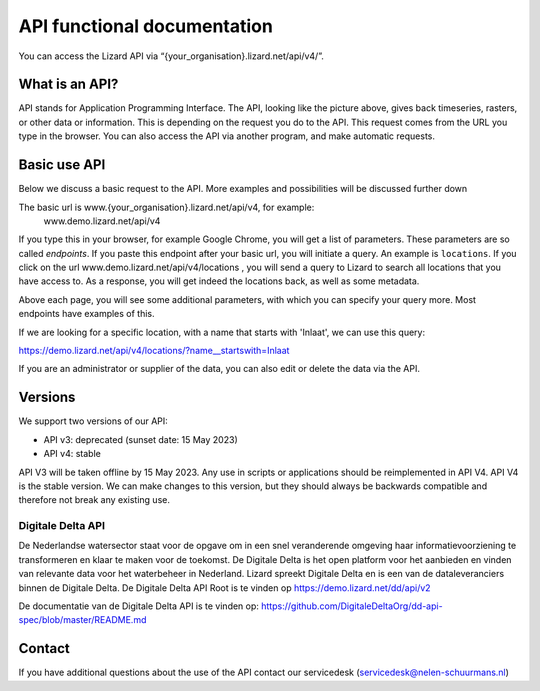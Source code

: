 ==============================
API functional documentation
==============================

You can access the Lizard API via “{your_organisation}.lizard.net/api/v4/”.

.. image:: /images/c_apifunctional_01.jpg

What is an API?
===============

API stands for Application Programming Interface. 
The API, looking like the picture above, gives back timeseries, rasters, or other data or information.
This is depending on the request you do to the API.
This request comes from the URL you type in the browser.
You can also access the API via another program, and make automatic requests.

Basic use API
=============

Below we discuss a basic request to the API.
More examples and possibilities will be discussed further down

The basic url is www.{your_organisation}.lizard.net/api/v4, for example:
 www.demo.lizard.net/api/v4 

If you type this in your browser, for example Google Chrome, you will get a list of parameters.
These parameters are so called *endpoints*.
If you paste this endpoint after your basic url, you will initiate a query.
An example is ``locations``. 
If you click on the url www.demo.lizard.net/api/v4/locations , you will send a query to Lizard to search all locations that you have access to.
As a response, you will get indeed the locations back, as well as some metadata. 

.. image:: /images/c_apifunctional_02.jpg

Above each page, you will see some additional parameters, with which you can specify your query more.
Most endpoints have examples of this.

.. image:: /images/c_apifunctional_03.jpg

If we are looking for a specific location, with a name that starts with 'Inlaat', we can use this query:

https://demo.lizard.net/api/v4/locations/?name__startswith=Inlaat

If you are an administrator or supplier of the data, you can also edit or delete the data via the API. 	

Versions
========

We support two versions of our API:

* API v3: deprecated (sunset date: 15 May 2023)
* API v4: stable


API V3 will be taken offline by 15 May 2023. Any use in scripts or applications should be reimplemented in API V4.
API V4 is the stable version. We can make changes to this version, but they should always be backwards compatible and therefore not break any existing use.

Digitale Delta API
------------------

De Nederlandse watersector staat voor de opgave om in een snel veranderende omgeving haar informatievoorziening te transformeren en klaar te maken voor de toekomst.
De Digitale Delta is het open platform voor het aanbieden en vinden van relevante data voor het waterbeheer in Nederland.
Lizard spreekt Digitale Delta en is een van de dataleveranciers binnen de Digitale Delta.
De Digitale Delta API Root is te vinden op https://demo.lizard.net/dd/api/v2

De documentatie van de Digitale Delta API is te vinden op:  
https://github.com/DigitaleDeltaOrg/dd-api-spec/blob/master/README.md

Contact
=======

If you have additional questions about the use of the API contact our servicedesk (servicedesk@nelen-schuurmans.nl)